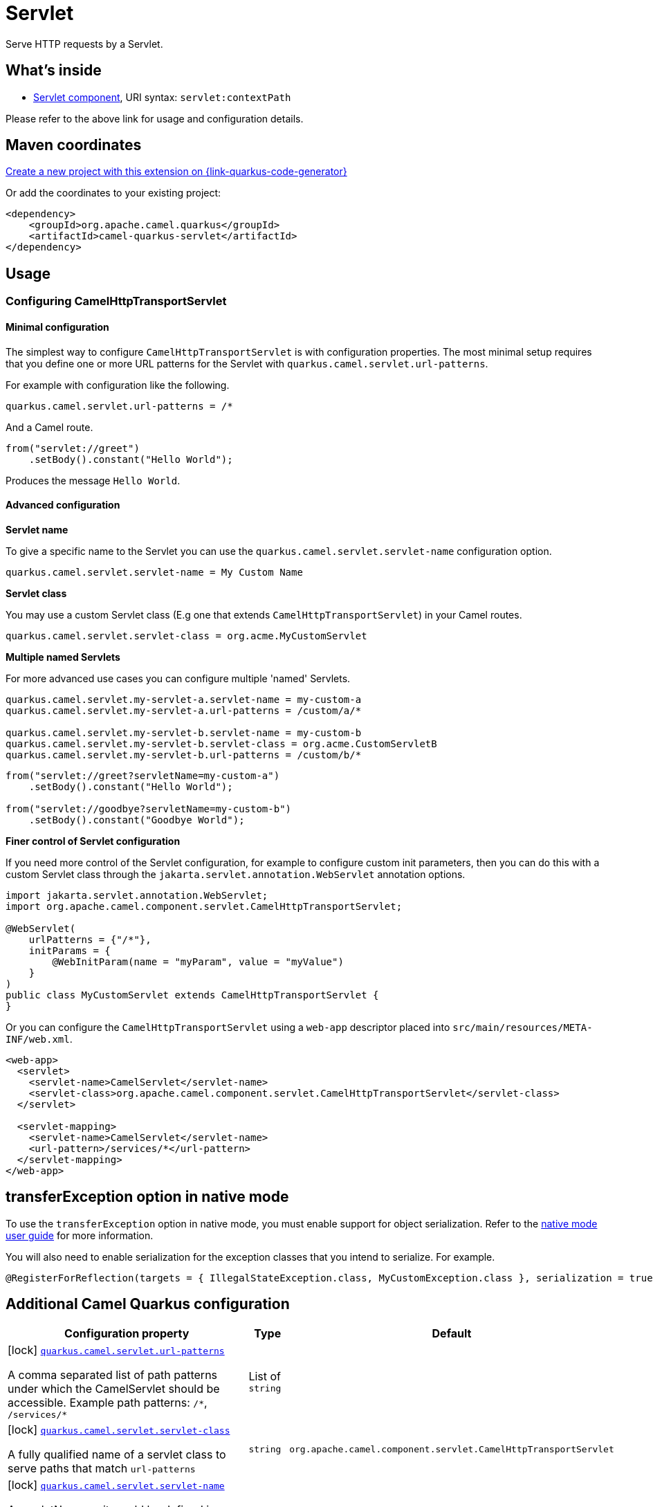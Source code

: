 // Do not edit directly!
// This file was generated by camel-quarkus-maven-plugin:update-extension-doc-page
[id="extensions-servlet"]
= Servlet
:page-aliases: extensions/servlet.adoc
:linkattrs:
:cq-artifact-id: camel-quarkus-servlet
:cq-native-supported: true
:cq-status: Stable
:cq-status-deprecation: Stable
:cq-description: Serve HTTP requests by a Servlet.
:cq-deprecated: false
:cq-jvm-since: 0.2.0
:cq-native-since: 0.0.2

ifeval::[{doc-show-badges} == true]
[.badges]
[.badge-key]##JVM since##[.badge-supported]##0.2.0## [.badge-key]##Native since##[.badge-supported]##0.0.2##
endif::[]

Serve HTTP requests by a Servlet.

[id="extensions-servlet-whats-inside"]
== What's inside

* xref:{cq-camel-components}::servlet-component.adoc[Servlet component], URI syntax: `servlet:contextPath`

Please refer to the above link for usage and configuration details.

[id="extensions-servlet-maven-coordinates"]
== Maven coordinates

https://{link-quarkus-code-generator}/?extension-search=camel-quarkus-servlet[Create a new project with this extension on {link-quarkus-code-generator}, window="_blank"]

Or add the coordinates to your existing project:

[source,xml]
----
<dependency>
    <groupId>org.apache.camel.quarkus</groupId>
    <artifactId>camel-quarkus-servlet</artifactId>
</dependency>
----
ifeval::[{doc-show-user-guide-link} == true]
Check the xref:user-guide/index.adoc[User guide] for more information about writing Camel Quarkus applications.
endif::[]

[id="extensions-servlet-usage"]
== Usage
[id="extensions-servlet-usage-configuring-camelhttptransportservlet"]
=== Configuring CamelHttpTransportServlet

[id="extensions-servlet-usage-minimal-configuration"]
==== Minimal configuration

The simplest way to configure `CamelHttpTransportServlet` is with configuration properties.
The most minimal setup requires that you define one or more URL patterns for the Servlet with `quarkus.camel.servlet.url-patterns`.

For example with configuration like the following.

[source,properties]
----
quarkus.camel.servlet.url-patterns = /*
----

And a Camel route.

[source,java]
----
from("servlet://greet")
    .setBody().constant("Hello World");
----

Produces the message `Hello World`.

[id="extensions-servlet-usage-advanced-configuration"]
==== Advanced configuration

*Servlet name*

To give a specific name to the Servlet you can use the `quarkus.camel.servlet.servlet-name` configuration option.

[source,properties]
----
quarkus.camel.servlet.servlet-name = My Custom Name
----

*Servlet class*

You may use a custom Servlet class (E.g one that extends `CamelHttpTransportServlet`) in your Camel routes.

[source,properties]
----
quarkus.camel.servlet.servlet-class = org.acme.MyCustomServlet
----

*Multiple named Servlets*

For more advanced use cases you can configure multiple 'named' Servlets.

[source,properties]
----
quarkus.camel.servlet.my-servlet-a.servlet-name = my-custom-a
quarkus.camel.servlet.my-servlet-a.url-patterns = /custom/a/*

quarkus.camel.servlet.my-servlet-b.servlet-name = my-custom-b
quarkus.camel.servlet.my-servlet-b.servlet-class = org.acme.CustomServletB
quarkus.camel.servlet.my-servlet-b.url-patterns = /custom/b/*
----

[source,java]
----
from("servlet://greet?servletName=my-custom-a")
    .setBody().constant("Hello World");

from("servlet://goodbye?servletName=my-custom-b")
    .setBody().constant("Goodbye World");
----

*Finer control of Servlet configuration*

If you need more control of the Servlet configuration, for example to configure custom init parameters,
then you can do this with a custom Servlet class through the `jakarta.servlet.annotation.WebServlet` annotation options.

[source,java]
----
import jakarta.servlet.annotation.WebServlet;
import org.apache.camel.component.servlet.CamelHttpTransportServlet;

@WebServlet(
    urlPatterns = {"/*"},
    initParams = {
        @WebInitParam(name = "myParam", value = "myValue")
    }
)
public class MyCustomServlet extends CamelHttpTransportServlet {
}
----

Or you can configure the `CamelHttpTransportServlet` using a `web-app` descriptor placed into `src/main/resources/META-INF/web.xml`.

[source,xml]
----
<web-app>
  <servlet>
    <servlet-name>CamelServlet</servlet-name>
    <servlet-class>org.apache.camel.component.servlet.CamelHttpTransportServlet</servlet-class>
  </servlet>

  <servlet-mapping>
    <servlet-name>CamelServlet</servlet-name>
    <url-pattern>/services/*</url-pattern>
  </servlet-mapping>
</web-app>
----


[id="extensions-servlet-transferexception-option-in-native-mode"]
== transferException option in native mode

To use the `transferException` option in native mode, you must enable support for object serialization. Refer to the xref:user-guide/native-mode.adoc#serialization[native mode user guide]
for more information.

You will also need to enable serialization for the exception classes that you intend to serialize. For example.
[source,java]
----
@RegisterForReflection(targets = { IllegalStateException.class, MyCustomException.class }, serialization = true)
----

[id="extensions-servlet-additional-camel-quarkus-configuration"]
== Additional Camel Quarkus configuration

[width="100%",cols="80,5,15",options="header"]
|===
| Configuration property | Type | Default


a|icon:lock[title=Fixed at build time] [[quarkus-camel-servlet-url-patterns]]`link:#quarkus-camel-servlet-url-patterns[quarkus.camel.servlet.url-patterns]`

A comma separated list of path patterns under which the CamelServlet should be accessible. Example path patterns:
`/++*++`, `/services/++*++`
| List of `string`
| 

a|icon:lock[title=Fixed at build time] [[quarkus-camel-servlet-servlet-class]]`link:#quarkus-camel-servlet-servlet-class[quarkus.camel.servlet.servlet-class]`

A fully qualified name of a servlet class to serve paths that match `url-patterns`
| `string`
| `org.apache.camel.component.servlet.CamelHttpTransportServlet`

a|icon:lock[title=Fixed at build time] [[quarkus-camel-servlet-servlet-name]]`link:#quarkus-camel-servlet-servlet-name[quarkus.camel.servlet.servlet-name]`

A servletName as it would be defined in a `web.xml` file or in the `jakarta.servlet.annotation.WebServlet++#++name()`
annotation.
| `string`
| `CamelServlet`

a|icon:lock[title=Fixed at build time] [[quarkus-camel-servlet-load-on-startup]]`link:#quarkus-camel-servlet-load-on-startup[quarkus.camel.servlet.load-on-startup]`

Sets the loadOnStartup priority on the Servlet. A loadOnStartup is a value greater than or equal to zero, indicates
to the container the initialization priority of the Servlet. If loadOnStartup is a negative integer, the Servlet is
initialized lazily.
| `int`
| `-1`

a|icon:lock[title=Fixed at build time] [[quarkus-camel-servlet-async]]`link:#quarkus-camel-servlet-async[quarkus.camel.servlet.async]`

Enables Camel to benefit from asynchronous Servlet support.
| `boolean`
| `false`

a|icon:lock[title=Fixed at build time] [[quarkus-camel-servlet-force-await]]`link:#quarkus-camel-servlet-force-await[quarkus.camel.servlet.force-await]`

When set to `true` used in conjunction with `quarkus.camel.servlet.async = true`, this will force route processing to
run synchronously.
| `boolean`
| `false`

a|icon:lock[title=Fixed at build time] [[quarkus-camel-servlet-executor-ref]]`link:#quarkus-camel-servlet-executor-ref[quarkus.camel.servlet.executor-ref]`

The name of a bean to configure an optional custom thread pool for handling Camel Servlet processing.
| `string`
| 

a|icon:lock[title=Fixed at build time] [[quarkus-camel-servlet-multipart-location]]`link:#quarkus-camel-servlet-multipart-location[quarkus.camel.servlet.multipart.location]`

An absolute path to a directory on the file system to store files temporarily while the parts are processed or
when the size of the file exceeds the specified file-size-threshold configuration value.
| `string`
| `${java.io.tmpdir}`

a|icon:lock[title=Fixed at build time] [[quarkus-camel-servlet-multipart-max-file-size]]`link:#quarkus-camel-servlet-multipart-max-file-size[quarkus.camel.servlet.multipart.max-file-size]`

The maximum size allowed in bytes for uploaded files. The default size (-1) allows an unlimited size.
| `long`
| `-1`

a|icon:lock[title=Fixed at build time] [[quarkus-camel-servlet-multipart-max-request-size]]`link:#quarkus-camel-servlet-multipart-max-request-size[quarkus.camel.servlet.multipart.max-request-size]`

The maximum size allowed in bytes for a multipart/form-data request. The default size (-1) allows an unlimited
size.
| `long`
| `-1`

a|icon:lock[title=Fixed at build time] [[quarkus-camel-servlet-multipart-file-size-threshold]]`link:#quarkus-camel-servlet-multipart-file-size-threshold[quarkus.camel.servlet.multipart.file-size-threshold]`

The file size in bytes after which the file will be temporarily stored on disk.
| `int`
| `0`

a|icon:lock[title=Fixed at build time] [[quarkus-camel-servlet-named-servlets-url-patterns]]`link:#quarkus-camel-servlet-named-servlets-url-patterns[quarkus.camel.servlet."named-servlets".url-patterns]`

A comma separated list of path patterns under which the CamelServlet should be accessible. Example path patterns:
`/++*++`, `/services/++*++`
| List of `string`
| 

a|icon:lock[title=Fixed at build time] [[quarkus-camel-servlet-named-servlets-servlet-class]]`link:#quarkus-camel-servlet-named-servlets-servlet-class[quarkus.camel.servlet."named-servlets".servlet-class]`

A fully qualified name of a servlet class to serve paths that match `url-patterns`
| `string`
| `org.apache.camel.component.servlet.CamelHttpTransportServlet`

a|icon:lock[title=Fixed at build time] [[quarkus-camel-servlet-named-servlets-servlet-name]]`link:#quarkus-camel-servlet-named-servlets-servlet-name[quarkus.camel.servlet."named-servlets".servlet-name]`

A servletName as it would be defined in a `web.xml` file or in the `jakarta.servlet.annotation.WebServlet++#++name()`
annotation.
| `string`
| `CamelServlet`

a|icon:lock[title=Fixed at build time] [[quarkus-camel-servlet-named-servlets-load-on-startup]]`link:#quarkus-camel-servlet-named-servlets-load-on-startup[quarkus.camel.servlet."named-servlets".load-on-startup]`

Sets the loadOnStartup priority on the Servlet. A loadOnStartup is a value greater than or equal to zero, indicates
to the container the initialization priority of the Servlet. If loadOnStartup is a negative integer, the Servlet is
initialized lazily.
| `int`
| `-1`

a|icon:lock[title=Fixed at build time] [[quarkus-camel-servlet-named-servlets-async]]`link:#quarkus-camel-servlet-named-servlets-async[quarkus.camel.servlet."named-servlets".async]`

Enables Camel to benefit from asynchronous Servlet support.
| `boolean`
| `false`

a|icon:lock[title=Fixed at build time] [[quarkus-camel-servlet-named-servlets-force-await]]`link:#quarkus-camel-servlet-named-servlets-force-await[quarkus.camel.servlet."named-servlets".force-await]`

When set to `true` used in conjunction with `quarkus.camel.servlet.async = true`, this will force route processing to
run synchronously.
| `boolean`
| `false`

a|icon:lock[title=Fixed at build time] [[quarkus-camel-servlet-named-servlets-executor-ref]]`link:#quarkus-camel-servlet-named-servlets-executor-ref[quarkus.camel.servlet."named-servlets".executor-ref]`

The name of a bean to configure an optional custom thread pool for handling Camel Servlet processing.
| `string`
| 

a|icon:lock[title=Fixed at build time] [[quarkus-camel-servlet-named-servlets-multipart-location]]`link:#quarkus-camel-servlet-named-servlets-multipart-location[quarkus.camel.servlet."named-servlets".multipart.location]`

An absolute path to a directory on the file system to store files temporarily while the parts are processed or
when the size of the file exceeds the specified file-size-threshold configuration value.
| `string`
| `${java.io.tmpdir}`

a|icon:lock[title=Fixed at build time] [[quarkus-camel-servlet-named-servlets-multipart-max-file-size]]`link:#quarkus-camel-servlet-named-servlets-multipart-max-file-size[quarkus.camel.servlet."named-servlets".multipart.max-file-size]`

The maximum size allowed in bytes for uploaded files. The default size (-1) allows an unlimited size.
| `long`
| `-1`

a|icon:lock[title=Fixed at build time] [[quarkus-camel-servlet-named-servlets-multipart-max-request-size]]`link:#quarkus-camel-servlet-named-servlets-multipart-max-request-size[quarkus.camel.servlet."named-servlets".multipart.max-request-size]`

The maximum size allowed in bytes for a multipart/form-data request. The default size (-1) allows an unlimited
size.
| `long`
| `-1`

a|icon:lock[title=Fixed at build time] [[quarkus-camel-servlet-named-servlets-multipart-file-size-threshold]]`link:#quarkus-camel-servlet-named-servlets-multipart-file-size-threshold[quarkus.camel.servlet."named-servlets".multipart.file-size-threshold]`

The file size in bytes after which the file will be temporarily stored on disk.
| `int`
| `0`
|===

[.configuration-legend]
{doc-link-icon-lock}[title=Fixed at build time] Configuration property fixed at build time. All other configuration properties are overridable at runtime.

